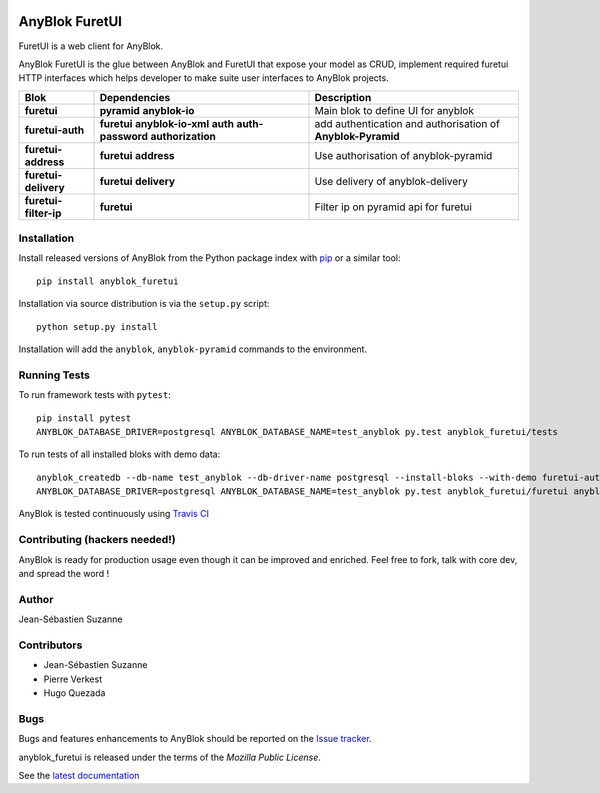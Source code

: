 .. This file is a part of the AnyBlok project
..
..    Copyright (C) 2017 Jean-Sebastien SUZANNE <jssuzanne@anybox.fr>
..    Copyright (C) 2020 Jean-Sebastien SUZANNE <js.suzanne@gmail.com>
..
.. This Source Code Form is subject to the terms of the Mozilla Public License,
.. v. 2.0. If a copy of the MPL was not distributed with this file,You can
.. obtain one at http://mozilla.org/MPL/2.0/.

.. image:: https://img.shields.io/pypi/v/anyblok_furetui.svg
   :target: https://pypi.python.org/pypi/anyblok_furetui/
   :alt: Version status

.. image:: https://travis-ci.org/AnyBlok/anyblok_furetui.svg?branch=master
    :target: https://travis-ci.org/AnyBlok/anyblok_furetui
    :alt: Build status

.. image:: https://coveralls.io/repos/github/AnyBlok/anyblok_furetui/badge.svg?branch=master
    :target: https://coveralls.io/github/AnyBlok/anyblok_furetui?branch=master
    :alt: Coverage

.. image:: https://readthedocs.org/projects/anyblok_furetui/badge/?version=latest
    :alt: Documentation Status
    :scale: 100%
    :target: https://doc.anyblok.org/en/latest/?badge=latest

.. image:: https://badges.gitter.im/AnyBlok/community.svg
    :alt: gitter
    :target: https://gitter.im/AnyBlok/community?utm_source=badge&utm_medium=badge&utm_campaign=pr-badge

.. image:: https://img.shields.io/pypi/pyversions/anyblok_furetui.svg?longCache=True
    :alt: Python versions

AnyBlok FuretUI
===============

|furetui|

FuretUI is a web client for AnyBlok.

AnyBlok FuretUI is the glue between AnyBlok and FuretUI that expose your model
as CRUD, implement required furetui HTTP interfaces which helps developer
to make suite user interfaces to AnyBlok projects.

+-----------------------+--------------------+-------------------------------------------------+
| Blok                  | Dependencies       | Description                                     |
+=======================+====================+=================================================+
| **furetui**           |  **pyramid**       | Main blok to define UI for anyblok              |
|                       |  **anyblok-io**    |                                                 |
+-----------------------+--------------------+-------------------------------------------------+
| **furetui-auth**      | **furetui**        | add authentication and  authorisation of        |
|                       | **anyblok-io-xml** | **Anyblok-Pyramid**                             |
|                       | **auth**           |                                                 |
|                       | **auth-password**  |                                                 |
|                       | **authorization**  |                                                 |
+-----------------------+--------------------+-------------------------------------------------+
| **furetui-address**   | **furetui**        | Use authorisation of anyblok-pyramid            |
|                       | **address**        |                                                 |
+-----------------------+--------------------+-------------------------------------------------+
| **furetui-delivery**  | **furetui**        | Use delivery of anyblok-delivery                |
|                       | **delivery**       |                                                 |
+-----------------------+--------------------+-------------------------------------------------+
| **furetui-filter-ip** | **furetui**        | Filter ip on pyramid api for furetui            |
+-----------------------+--------------------+-------------------------------------------------+

Installation
------------

Install released versions of AnyBlok from the Python package index with
`pip <http://pypi.python.org/pypi/pip>`_ or a similar tool::

    pip install anyblok_furetui

Installation via source distribution is via the ``setup.py`` script::

    python setup.py install

Installation will add the ``anyblok``, ``anyblok-pyramid`` commands to the environment.

Running Tests
-------------

To run framework tests with ``pytest``::

    pip install pytest
    ANYBLOK_DATABASE_DRIVER=postgresql ANYBLOK_DATABASE_NAME=test_anyblok py.test anyblok_furetui/tests

To run tests of all installed bloks with demo data::

    anyblok_createdb --db-name test_anyblok --db-driver-name postgresql --install-bloks --with-demo furetui-auth furetui-filter-ip
    ANYBLOK_DATABASE_DRIVER=postgresql ANYBLOK_DATABASE_NAME=test_anyblok py.test anyblok_furetui/furetui anyblok_furetui/ip anyblok_furetui/auth

AnyBlok is tested continuously using `Travis CI
<https://travis-ci.org/AnyBlok/anyblok_furetui>`_

Contributing (hackers needed!)
------------------------------

AnyBlok is ready for production usage even though it can be
improved and enriched.
Feel free to fork, talk with core dev, and spread the word !

Author
------

Jean-Sébastien Suzanne

Contributors
------------

* Jean-Sébastien Suzanne
* Pierre Verkest
* Hugo Quezada

Bugs
----

Bugs and features enhancements to AnyBlok should be reported on the `Issue
tracker <http://issue.anyblok.org>`_.

anyblok_furetui is released under the terms of the `Mozilla Public License`.

See the `latest documentation <http://furetui.anyblok.org/>`_

.. |furetui| image:: anyblok_furetui/furetui/static/images/logo.png
